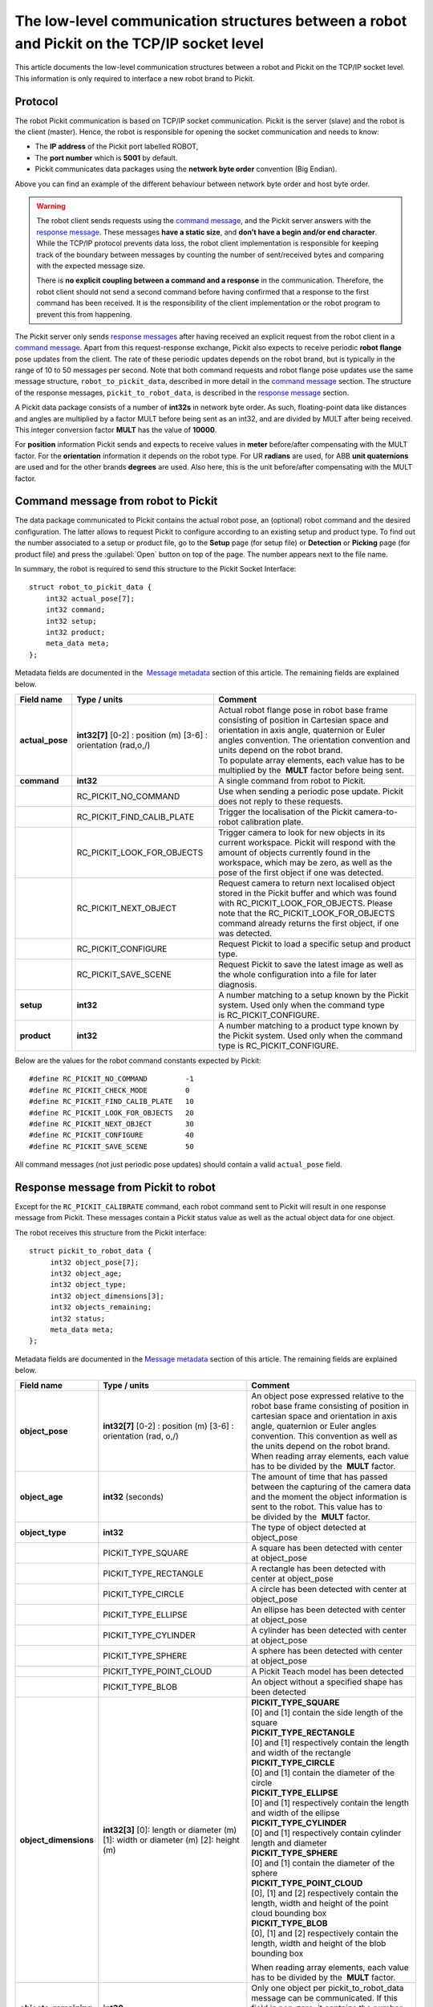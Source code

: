 .. _socket-communication:

The low-level communication structures between a robot and Pickit on the TCP/IP socket level
=============================================================================================

This article documents the low-level communication structures between a robot and Pickit on the TCP/IP socket level. This information is only required to interface a new robot brand to Pickit.

Protocol
--------

The robot Pickit communication is based on TCP/IP socket communication. Pickit is the server (slave) and the robot is the client (master). Hence, the robot is responsible for opening the socket communication and needs to know:

-  The **IP address** of the Pickit port labelled ROBOT,
-  The **port number** which is **5001** by default.
-  Pickit communicates data packages using the **network byte order** convention (Big Endian).

.. image:: /assets/images/robot-integrations/socket/socket-1.png

Above you can find an example of the different behaviour between network byte order and host byte order.

.. warning::
    The robot client sends requests using the `command message <#command-message>`__, and the Pickit server answers with the `response message <#response-message>`__. These messages **have a static size**, and **don’t have a begin and/or end character**. While the TCP/IP protocol prevents data loss, the robot client implementation is responsible for keeping track of the boundary between messages by counting the number of sent/received bytes and comparing with the expected message size.

    There is **no explicit coupling between a command and a response** in the communication. Therefore, the robot client should not send a second command before having confirmed that a response to the first command has been received. It is the responsibility of the client implementation or the robot program to prevent this from happening.

The Pickit server only sends `response messages <#response-message>`__ after having received an explicit request from the robot client in a `command message <#command-message>`__. Apart from this request-response exchange, Pickit also expects to receive periodic **robot flange** pose updates from the client. The rate of these periodic updates depends on the robot brand, but is typically in the range of 10 to 50 messages per second. Note that both command requests and robot flange pose updates use the same message structure, ``robot_to_pickit_data``, described in more detail in the `command message <#command-message>`__ section. The structure of the response messages, ``pickit_to_robot_data``, is described in the `response message <#response-message>`__ section.

.. image:: /assets/images/robot-integrations/socket/socket-2.png

A Pickit data package consists of a number of **int32s** in network byte order. As such, floating-point data like distances and angles are multiplied by a factor MULT before being sent as an int32, and are divided by MULT after being received. This integer conversion factor **MULT** has the value of **10000**.

For **position** information Pickit sends and expects to receive values in **meter** before/after compensating with the MULT factor. For the **orientation** information it depends on the robot type. For UR **radians** are used, for ABB **unit quaternions** are used and for the other brands **degrees** are used. Also here, this is the unit before/after compensating with the MULT factor. 

.. _command-message:

Command message from robot to Pickit
------------------------------------

The data package communicated to Pickit contains the actual robot pose, an (optional) robot command and the desired configuration. The latter allows to request Pickit to configure according to an existing setup and product type. To find out the number associated to a setup or product file, go to the **Setup** page (for setup file) or **Detection** or **Picking** page (for product file) and press the :guilabel:`Open` button on top of the page. The number appears next to the file name.

In summary, the robot is required to send this structure to the Pickit Socket Interface:

::

    struct robot_to_pickit_data {
        int32 actual_pose[7];
        int32 command;
        int32 setup;
        int32 product;
        meta_data meta;
    };

Metadata fields are documented in the  `Message metadata <#message-metadata>`__ section of this article. The remaining fields are explained below.

+--------------------+----------------------------------+----------------------------------------------------------------------------------------------------------------------------------------------------------------------------------------------------------------------------------+
| Field name         | Type / units                     | Comment                                                                                                                                                                                                                          |
+====================+==================================+==================================================================================================================================================================================================================================+
| **actual\_pose**   | **int32[7]**                     | | Actual robot flange pose in robot base frame consisting of position in Cartesian space and orientation in axis angle, quaternion or Euler angles convention. The orientation convention and units depend on the robot brand.   |
|                    | [0-2] : position (m)             | | To populate array elements, each value has to be multiplied by the  **MULT** factor before being sent.                                                                                                                         |
|                    | [3-6] : orientation (rad,o,/)    |                                                                                                                                                                                                                                  |
+--------------------+----------------------------------+----------------------------------------------------------------------------------------------------------------------------------------------------------------------------------------------------------------------------------+
| **command**        | **int32**                        | A single command from robot to Pickit.                                                                                                                                                                                           |
+--------------------+----------------------------------+----------------------------------------------------------------------------------------------------------------------------------------------------------------------------------------------------------------------------------+
|                    | RC\_PICKIT\_NO\_COMMAND          | Use when sending a periodic pose update. Pickit does not reply to these requests.                                                                                                                                                |
+--------------------+----------------------------------+----------------------------------------------------------------------------------------------------------------------------------------------------------------------------------------------------------------------------------+
|                    | RC\_PICKIT\_FIND\_CALIB\_PLATE   | Trigger the localisation of the Pickit camera-to-robot calibration plate.                                                                                                                                                        |
+--------------------+----------------------------------+----------------------------------------------------------------------------------------------------------------------------------------------------------------------------------------------------------------------------------+
|                    | RC\_PICKIT\_LOOK\_FOR\_OBJECTS   | Trigger camera to look for new objects in its current workspace. Pickit will respond with the amount of objects currently found in the workspace, which may be zero, as well as the pose of the first object if one was detected.|
+--------------------+----------------------------------+----------------------------------------------------------------------------------------------------------------------------------------------------------------------------------------------------------------------------------+
|                    | RC\_PICKIT\_NEXT\_OBJECT         | Request camera to return next localised object stored in the Pickit buffer and which was found with RC\_PICKIT\_LOOK\_FOR\_OBJECTS. Please note that the RC\_PICKIT\_LOOK\_FOR\_OBJECTS command already returns the first object,|
|                    |                                  | if one was detected.                                                                                                                                                                                                             |
+--------------------+----------------------------------+----------------------------------------------------------------------------------------------------------------------------------------------------------------------------------------------------------------------------------+
|                    | RC\_PICKIT\_CONFIGURE            | Request Pickit to load a specific setup and product type.                                                                                                                                                                        |
+--------------------+----------------------------------+----------------------------------------------------------------------------------------------------------------------------------------------------------------------------------------------------------------------------------+
|                    | RC\_PICKIT\_SAVE\_SCENE          | Request Pickit to save the latest image as well as the whole configuration into a file for later diagnosis.                                                                                                                      |
+--------------------+----------------------------------+----------------------------------------------------------------------------------------------------------------------------------------------------------------------------------------------------------------------------------+
| **setup**          | **int32**                        | A number matching to a setup known by the Pickit system.                                                                                                                                                                         |
|                    |                                  | Used only when the command type is RC\_PICKIT\_CONFIGURE.                                                                                                                                                                        |
+--------------------+----------------------------------+----------------------------------------------------------------------------------------------------------------------------------------------------------------------------------------------------------------------------------+
| **product**        | **int32**                        | A number matching to a product type known by the Pickit system.                                                                                                                                                                  |
|                    |                                  | Used only when the command type is RC\_PICKIT\_CONFIGURE.                                                                                                                                                                        |
+--------------------+----------------------------------+----------------------------------------------------------------------------------------------------------------------------------------------------------------------------------------------------------------------------------+

Below are the values for the robot command constants expected by Pickit:

::

        #define RC_PICKIT_NO_COMMAND         -1
        #define RC_PICKIT_CHECK_MODE         0
        #define RC_PICKIT_FIND_CALIB_PLATE   10
        #define RC_PICKIT_LOOK_FOR_OBJECTS   20
        #define RC_PICKIT_NEXT_OBJECT        30
        #define RC_PICKIT_CONFIGURE          40
        #define RC_PICKIT_SAVE_SCENE         50

All command messages (not just periodic pose updates) should contain a valid ``actual_pose`` field.

.. _response-message:

Response message from Pickit to robot
-------------------------------------

Except for the ``RC_PICKIT_CALIBRATE`` command, each robot command sent to Pickit will result in one response message from Pickit. These messages contain a Pickit status value as well as the actual object data for one object.

The robot receives this structure from the Pickit interface:

::

         struct pickit_to_robot_data {
              int32 object_pose[7];
              int32 object_age;
              int32 object_type;
              int32 object_dimensions[3];
              int32 objects_remaining;
              int32 status;
              meta_data meta;
         };

Metadata fields are documented in the `Message metadata <#metadata>`__ section of this article. The remaining fields are explained below.

+--------------------------+------------------------------------+---------------------------------------------------------------------------------------------------------------------------------------------------------------------------------------------------------------------------------------------+
| Field name               | Type / units                       | Comment                                                                                                                                                                                                                                     |
+==========================+====================================+=============================================================================================================================================================================================================================================+
| **object\_pose**         | **int32[7]**                       | An object pose expressed relative to the robot base frame consisting of position in cartesian space and orientation in axis angle, quaternion or Euler angles convention. This convention as well as the units depend on the robot brand.   |
|                          | [0-2] : position (m)               | When reading array elements, each value has to be divided by the  **MULT** factor.                                                                                                                                                          |
|                          | [3-6] : orientation (rad, o,/)     |                                                                                                                                                                                                                                             |
+--------------------------+------------------------------------+---------------------------------------------------------------------------------------------------------------------------------------------------------------------------------------------------------------------------------------------+
| **object\_age**          | **int32**                          | The amount of time that has passed between the capturing of the camera data and the moment the object information is sent to the robot.                                                                                                     |
|                          | (seconds)                          | This value has to be divided by the  **MULT** factor.                                                                                                                                                                                       |
+--------------------------+------------------------------------+---------------------------------------------------------------------------------------------------------------------------------------------------------------------------------------------------------------------------------------------+
| **object\_type**         | **int32**                          | The type of object detected at object\_pose                                                                                                                                                                                                 |
+--------------------------+------------------------------------+---------------------------------------------------------------------------------------------------------------------------------------------------------------------------------------------------------------------------------------------+
|                          | PICKIT\_TYPE\_SQUARE               | A square has been detected with center at object\_pose                                                                                                                                                                                      |
+--------------------------+------------------------------------+---------------------------------------------------------------------------------------------------------------------------------------------------------------------------------------------------------------------------------------------+
|                          | PICKIT\_TYPE\_RECTANGLE            | A rectangle has been detected with center at object\_pose                                                                                                                                                                                   |
+--------------------------+------------------------------------+---------------------------------------------------------------------------------------------------------------------------------------------------------------------------------------------------------------------------------------------+
|                          | PICKIT\_TYPE\_CIRCLE               | A circle has been detected with center at object\_pose                                                                                                                                                                                      |
+--------------------------+------------------------------------+---------------------------------------------------------------------------------------------------------------------------------------------------------------------------------------------------------------------------------------------+
|                          | PICKIT\_TYPE\_ELLIPSE              | An ellipse has been detected with center at object\_pose                                                                                                                                                                                    |
+--------------------------+------------------------------------+---------------------------------------------------------------------------------------------------------------------------------------------------------------------------------------------------------------------------------------------+
|                          | PICKIT\_TYPE\_CYLINDER             | A cylinder has been detected with center at object\_pose                                                                                                                                                                                    |
+--------------------------+------------------------------------+---------------------------------------------------------------------------------------------------------------------------------------------------------------------------------------------------------------------------------------------+
|                          | PICKIT\_TYPE\_SPHERE               | A sphere has been detected with center at object\_pose                                                                                                                                                                                      |
+--------------------------+------------------------------------+---------------------------------------------------------------------------------------------------------------------------------------------------------------------------------------------------------------------------------------------+
|                          | PICKIT\_TYPE\_POINT\_CLOUD         | A Pickit Teach model has been detected                                                                                                                                                                                                      |
+--------------------------+------------------------------------+---------------------------------------------------------------------------------------------------------------------------------------------------------------------------------------------------------------------------------------------+
|                          | PICKIT\_TYPE\_BLOB                 | An object without a specified shape has been detected                                                                                                                                                                                       |
+--------------------------+------------------------------------+---------------------------------------------------------------------------------------------------------------------------------------------------------------------------------------------------------------------------------------------+
| **object\_dimensions**   | **int32[3]**                       | | **PICKIT_TYPE_SQUARE**                                                                                                                                                                                                                    |
|                          | [0]: length or diameter (m)        | | [0] and [1] contain the side length of the square                                                                                                                                                                                         |
|                          | [1]: width or diameter (m)         |                                                                                                                                                                                                                                             |
|                          | [2]: height (m)                    | | **PICKIT\_TYPE\_RECTANGLE**                                                                                                                                                                                                               |
|                          |                                    | | [0] and [1] respectively contain the length and width of the rectangle                                                                                                                                                                    |
|                          |                                    |                                                                                                                                                                                                                                             |
|                          |                                    | | **PICKIT\_TYPE\_CIRCLE**                                                                                                                                                                                                                  |
|                          |                                    | | [0] and [1] contain the diameter of the circle                                                                                                                                                                                            |
|                          |                                    |                                                                                                                                                                                                                                             |
|                          |                                    | | **PICKIT\_TYPE\_ELLIPSE**                                                                                                                                                                                                                 |
|                          |                                    | | [0] and [1] respectively contain the length and width of the ellipse                                                                                                                                                                      |
|                          |                                    |                                                                                                                                                                                                                                             |
|                          |                                    | | **PICKIT\_TYPE\_CYLINDER**                                                                                                                                                                                                                |
|                          |                                    | | [0] and [1] respectively contain cylinder length and diameter                                                                                                                                                                             |
|                          |                                    |                                                                                                                                                                                                                                             |
|                          |                                    | | **PICKIT\_TYPE\_SPHERE**                                                                                                                                                                                                                  |
|                          |                                    | | [0] and [1] contain the diameter of the sphere                                                                                                                                                                                            |
|                          |                                    |                                                                                                                                                                                                                                             |
|                          |                                    | | **PICKIT\_TYPE\_POINT\_CLOUD**                                                                                                                                                                                                            |
|                          |                                    | | [0], [1] and [2] respectively contain the length, width and height of the point cloud bounding box                                                                                                                                        |
|                          |                                    |                                                                                                                                                                                                                                             |
|                          |                                    | | **PICKIT\_TYPE\_BLOB**                                                                                                                                                                                                                    |
|                          |                                    | | [0], [1] and [2] respectively contain the length, width and height of the blob bounding box                                                                                                                                               |
|                          |                                    |                                                                                                                                                                                                                                             |
|                          |                                    | When reading array elements, each value has to be divided by the  **MULT** factor.                                                                                                                                                          |
+--------------------------+------------------------------------+---------------------------------------------------------------------------------------------------------------------------------------------------------------------------------------------------------------------------------------------+
| **objects\_remaining**   | **int32**                          | Only one object per pickit\_to\_robot\_data message can be communicated. If this field is non-zero, it contains the number of remaining objects that can be sent in next messages to the robot.                                             |
+--------------------------+------------------------------------+---------------------------------------------------------------------------------------------------------------------------------------------------------------------------------------------------------------------------------------------+
| **status**               | **int32**                          | Contains the Pickit status or a response to previously received robot commands.                                                                                                                                                             |
+--------------------------+------------------------------------+---------------------------------------------------------------------------------------------------------------------------------------------------------------------------------------------------------------------------------------------+
|                          | PICKIT\_RUNNING\_MODE              | Pickit is in running mode.                                                                                                                                                                                                                  |
+--------------------------+------------------------------------+---------------------------------------------------------------------------------------------------------------------------------------------------------------------------------------------------------------------------------------------+
|                          | PICKIT\_IDLE\_MODE                 | Pickit is in idle mode.                                                                                                                                                                                                                     |
+--------------------------+------------------------------------+---------------------------------------------------------------------------------------------------------------------------------------------------------------------------------------------------------------------------------------------+
|                          | PICKIT\_CALIBRATION\_MODE          | Pickit is in calibration mode.                                                                                                                                                                                                              |
+--------------------------+------------------------------------+---------------------------------------------------------------------------------------------------------------------------------------------------------------------------------------------------------------------------------------------+
|                          | PICKIT\_FIND\_CALIB\_PLATE\_OK     | The calibration plate has been successfully detected.                                                                                                                                                                                       |
+--------------------------+------------------------------------+---------------------------------------------------------------------------------------------------------------------------------------------------------------------------------------------------------------------------------------------+
|                          | PICKIT\_FIND\_CALIB\_PLATE\_FAILED | The calibration plate has not been detected.                                                                                                                                                                                                |
+--------------------------+------------------------------------+---------------------------------------------------------------------------------------------------------------------------------------------------------------------------------------------------------------------------------------------+
|                          | PICKIT\_OBJECT\_FOUND              | A pickable object has been detected.                                                                                                                                                                                                        |
+--------------------------+------------------------------------+---------------------------------------------------------------------------------------------------------------------------------------------------------------------------------------------------------------------------------------------+
|                          | PICKIT\_NO\_OBJECTS                | No pickable objects were detected.                                                                                                                                                                                                          |
+--------------------------+------------------------------------+---------------------------------------------------------------------------------------------------------------------------------------------------------------------------------------------------------------------------------------------+
|                          | PICKIT\_NO\_IMAGE\_CAPTURED        | Pickit failed to capture a camera image, most possibly due to a hardware failure (e.g. disconnected camera).                                                                                                                                |
+--------------------------+------------------------------------+---------------------------------------------------------------------------------------------------------------------------------------------------------------------------------------------------------------------------------------------+
|                          | PICKIT\_EMPTY\_ROI                 | An empty Region of Interest (ROI) has been detected.                                                                                                                                                                                        |
+--------------------------+------------------------------------+---------------------------------------------------------------------------------------------------------------------------------------------------------------------------------------------------------------------------------------------+
|                          | PICKIT\_CONFIG\_OK                 | Loading the requested Pickit configuration suceeded.                                                                                                                                                                                        |
+--------------------------+------------------------------------+---------------------------------------------------------------------------------------------------------------------------------------------------------------------------------------------------------------------------------------------+
|                          | PICKIT\_CONFIG\_FAILED             | Loading the requested Pickit configuration failed.                                                                                                                                                                                          |
+--------------------------+------------------------------------+---------------------------------------------------------------------------------------------------------------------------------------------------------------------------------------------------------------------------------------------+
|                          | PICKIT\_SAVE\_SCENE\_OK            | Pickit snapshot saving succeeded.                                                                                                                                                                                                           |
+--------------------------+------------------------------------+---------------------------------------------------------------------------------------------------------------------------------------------------------------------------------------------------------------------------------------------+
|                          | PICKIT\_SAVE\_SCENE\_FAILED        | Pickit snapshot saving failed.                                                                                                                                                                                                              |
+--------------------------+------------------------------------+---------------------------------------------------------------------------------------------------------------------------------------------------------------------------------------------------------------------------------------------+

Below are the values of the Pickit status constants communicated by Pickit:

::

         #define PICKIT_RUNNING_MODE                0
         #define PICKIT_IDLE_MODE                   1
         #define PICKIT_CALIBRATION_MODE            2

         #define PICKIT_FIND_CALIB_PLATE_OK        10
         #define PICKIT_FIND_CALIB_PLATE_FAILED    11
         #define PICKIT_OBJECT_FOUND               20
         #define PICKIT_NO_OBJECTS                 21
         #define PICKIT_NO_IMAGE_CAPTURED          22
         #define PICKIT_EMPTY_ROI                  23

         #define PICKIT_CONFIG_OK                  40
         #define PICKIT_CONFIG_FAILED              41
         #define PICKIT_SAVE_SCENE_OK              50
         #define PICKIT_SAVE_SCENE_FAILED          51

Below are the values of the object type constants communicated by Pickit:

::

        #define PICKIT_TYPE_SQUARE               21
        #define PICKIT_TYPE_RECTANGLE            22
        #define PICKIT_TYPE_CIRCLE               23
        #define PICKIT_TYPE_ELLIPSE              24
        #define PICKIT_TYPE_CYLINDER             32
        #define PICKIT_TYPE_SPHERE               33
        #define PICKIT_TYPE_POINT_CLOUD          35 // See remark below for Teach on 1.9+ versions.
        #define PICKIT_TYPE_BLOB                 50

.. warning::
    From version 1.9+, ``PICKIT_TYPE_POINT_CLOUD`` is no longer 35 with the Pickit Teach detection engine, but representing the ID Teach model the object was detected from.

.. _message-metadata:

Message metadata
----------------

To guarantee correct interpretation of the data on both the robot and the Pickit side, the following metadata is always sent along with the structures:

::

        struct meta_data {
            int32 robot_type;
            int32 interface_version;
        };

Each field is explained below. All **int32** are expressed in Network Byte Format.

+--------------------------+----------------+--------------------------------------------------------------------------------------------------------------------------------------------------------+
| Field name               | Type / units   | Comment                                                                                                                                                |
+==========================+================+========================================================================================================================================================+
| **robot\_type**          | **int32**      | The type of robot Pickit is connected to:                                                                                                              |
|                          |                |                                                                                                                                                        |
|                          |                |   #. UNIVERSAL ROBOT → Angle-axis                                                                                                                      |
|                          |                |   #. ABB, **GENERIC** → Quaternions (w,x,y,z)                                                                                                          |
|                          |                |   #. STAUBLI → Euler Angles (x-y’-z”)                                                                                                                  |
|                          |                |   #. FANUC, YASKAWA → Fixed Angles (x-y-z)                                                                                                             |
|                          |                |   #. KUKA → Euler Angles (z-y’-x”)                                                                                                                     |
|                          |                |   #. COMAU → Euler Angles (z-y’-z”)                                                                                                                    |
+--------------------------+----------------+--------------------------------------------------------------------------------------------------------------------------------------------------------+
| **interface\_version**   | **int32**      | | The version of the robot-Pickit communication.                                                                                                       |
|                          |                | | To get this number, all dots are removed from the actual version number.                                                                             |
|                          |                | | The current version is ``1.1``, so the communicated value is ``11``.                                                                                 |
+--------------------------+----------------+--------------------------------------------------------------------------------------------------------------------------------------------------------+

To add support for a robot type not adhering to one of the above conventions, it's recommended to use the **GENERIC** (quaternions) convention above. The robot-side interface would then take the responsibility of converting back and forth between the representation used by Pickit and the robot.
